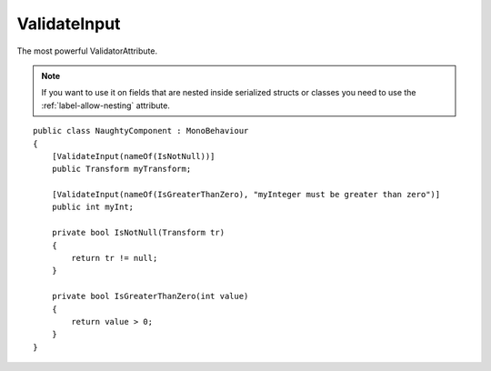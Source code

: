 ValidateInput
=============
The most powerful ValidatorAttribute.

.. note::
    If you want to use it on fields that are nested inside serialized structs or classes
    you need to use the :ref:`label-allow-nesting` attribute.

::

    public class NaughtyComponent : MonoBehaviour
    {
        [ValidateInput(nameOf(IsNotNull))]
        public Transform myTransform;

        [ValidateInput(nameOf(IsGreaterThanZero), "myInteger must be greater than zero")]
        public int myInt;

        private bool IsNotNull(Transform tr)
        {
            return tr != null;
        }

        private bool IsGreaterThanZero(int value)
        {
            return value > 0;
        }
    }

.. image:: ../../images/ValidateInput_Inspector.png
